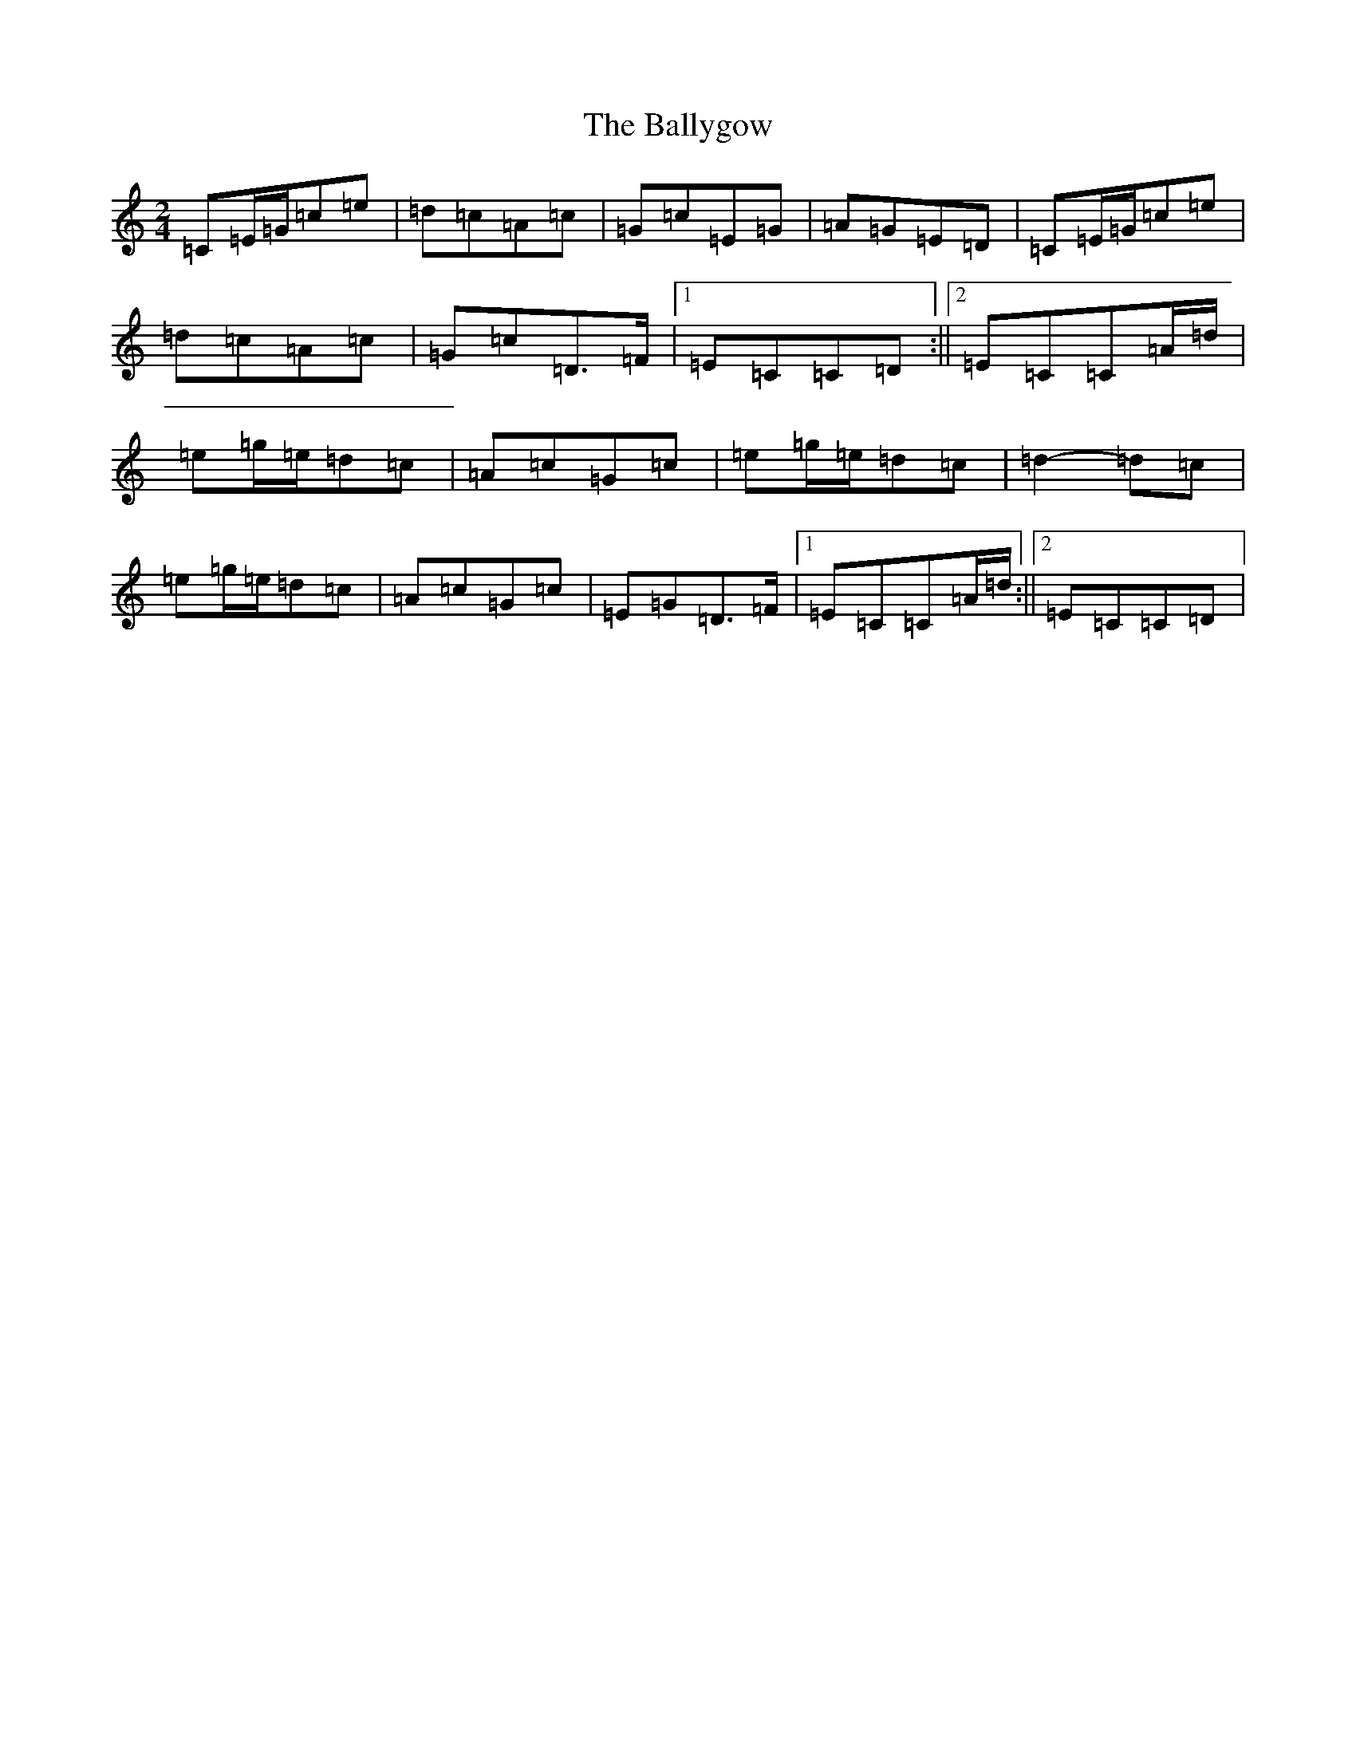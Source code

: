 X: 1269
T: Ballygow, The
S: https://thesession.org/tunes/8089#setting8089
R: polka
M:2/4
L:1/8
K: C Major
=C=E/2=G/2=c=e|=d=c=A=c|=G=c=E=G|=A=G=E=D|=C=E/2=G/2=c=e|=d=c=A=c|=G=c=D>=F|1=E=C=C=D:||2=E=C=C=A/2=d/2|=e=g/2=e/2=d=c|=A=c=G=c|=e=g/2=e/2=d=c|=d2-=d=c|=e=g/2=e/2=d=c|=A=c=G=c|=E=G=D>=F|1=E=C=C=A/2=d/2:||2=E=C=C=D|